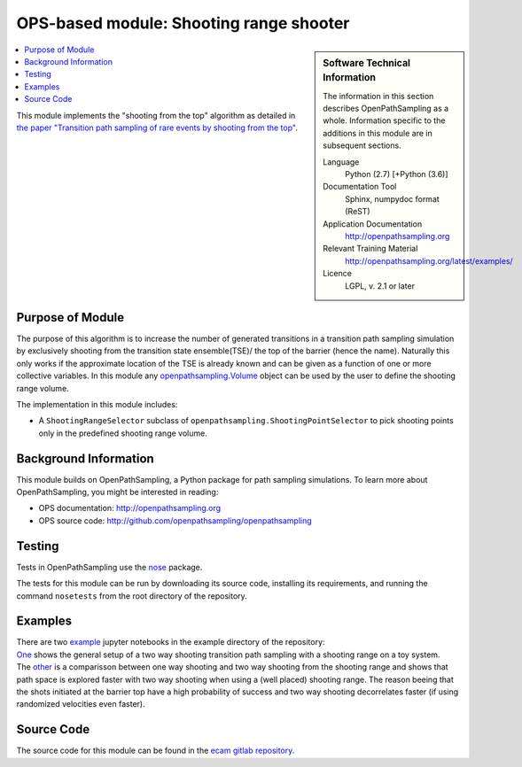 .. _ops_sr_shooter:

########################################
OPS-based module: Shooting range shooter
########################################

.. sidebar:: Software Technical Information

  The information in this section describes OpenPathSampling as a whole.
  Information specific to the additions in this module are in subsequent
  sections.

  Language
    Python (2.7)
    [+Python (3.6)]

  Documentation Tool
    Sphinx, numpydoc format (ReST)

  Application Documentation
    http://openpathsampling.org

  Relevant Training Material
    http://openpathsampling.org/latest/examples/

  Licence
    LGPL, v. 2.1 or later

.. contents:: :local:

This module implements the "shooting from the top" algorithm as detailed in `the paper "Transition path sampling of rare events by shooting from the top" <http://dx.doi.org/10.1063/1.4997378>`_.

Purpose of Module
_________________

The purpose of this algorithm is to increase the number of generated transitions in a transition path sampling simulation by exclusively shooting from the transition state ensemble(TSE)/ the top of the barrier (hence the name). Naturally this only works if the approximate location of the TSE is already known and can be given as a function of one or more collective variables. In this module any `openpathsampling.Volume`_ object can be used by the user to define the shooting range volume.

The implementation in this module includes:

* A ``ShootingRangeSelector`` subclass of ``openpathsampling.ShootingPointSelector`` to pick shooting points only in the predefined shooting range volume.


Background Information
______________________

This module builds on OpenPathSampling, a Python package for path sampling
simulations. To learn more about OpenPathSampling, you might be interested in
reading:

* OPS documentation: http://openpathsampling.org
* OPS source code: http://github.com/openpathsampling/openpathsampling


Testing
_______

Tests in OpenPathSampling use the `nose`_ package.


.. IF YOUR MODULE IS IN A SEPARATE REPOSITORY

The tests for this module can be run by downloading its source code, 
installing its requirements, and running the command ``nosetests`` from the
root directory of the repository.

Examples
________


| There are two `example`_ jupyter notebooks in the example directory of the repository:
| `One <https://gitlab.e-cam2020.eu:10443/hejung/sr_shooter/blob/master/examples/toy_example.ipynb>`_ shows the general setup of a two way shooting transition path sampling with a shooting range on a toy system.
| The `other <https://gitlab.e-cam2020.eu:10443/hejung/sr_shooter/blob/master/examples/OneWayShooting_vs_TwoWayShooting.ipynb>`_ is a comparisson between one way shooting and two way shooting from the shooting range and shows that path space is explored faster with two way shooting when using a (well placed) shooting range. The reason beeing that the shots initiated at the barrier top have a high probability of success and two way shooting decorrelates faster (if using randomized velocities even faster).

Source Code
___________

The source code for this module can be found in the `ecam gitlab repository`_.

.. CLOSING MATERIAL -------------------------------------------------------

.. Here are the URL references used

.. _nose: http://nose.readthedocs.io/en/latest/
.. _openpathsampling.Volume: http://openpathsampling.org/latest/volume.html
.. _example: https://gitlab.e-cam2020.eu:10443/hejung/sr_shooter/tree/master/examples
.. _ecam gitlab repository: https://gitlab.e-cam2020.eu:10443/hejung/sr_shooter

